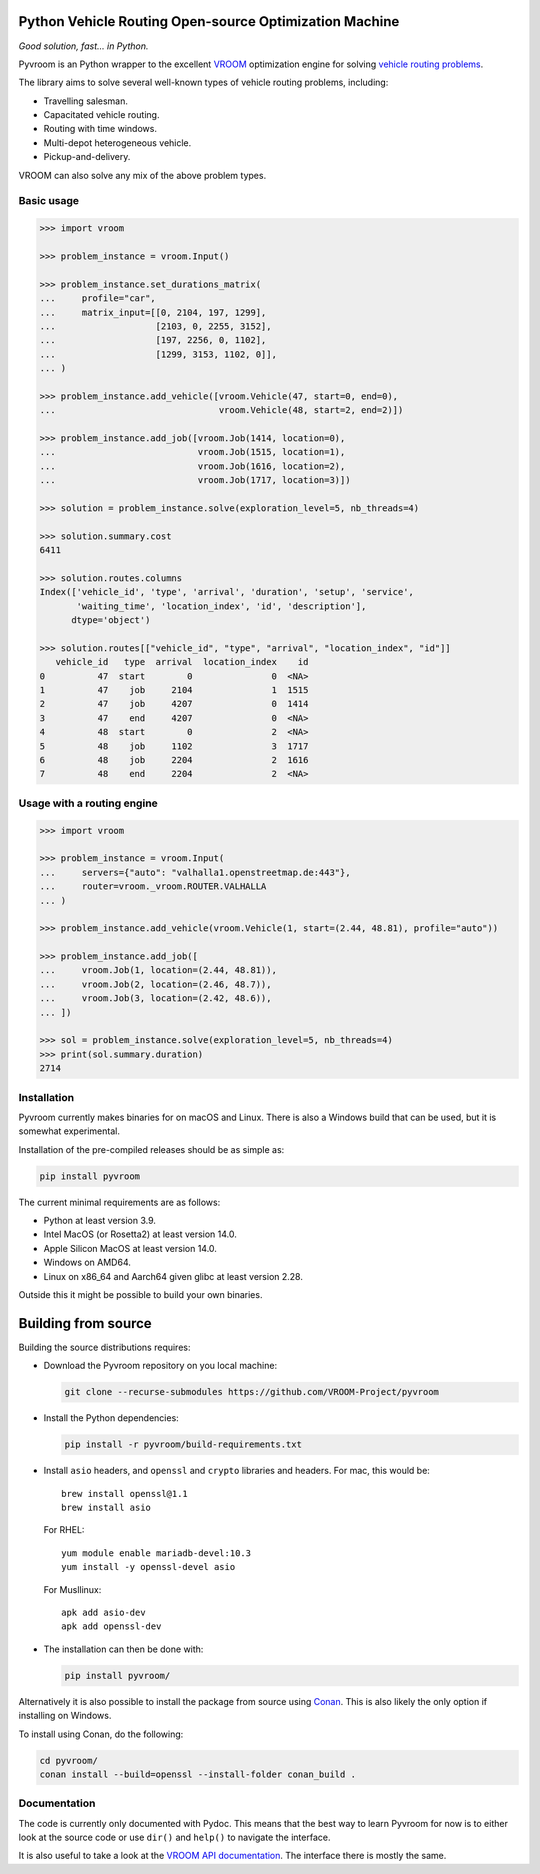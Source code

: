 Python Vehicle Routing Open-source Optimization Machine
=======================================================

|gh_action| |codecov| |pypi|

.. |gh_action| image:: https://img.shields.io/github/checks-status/VROOM-Project/pyvroom/main
    :target: https://github.com/VROOM-Project/pyvroom/actions
.. |codecov| image:: https://img.shields.io/codecov/c/github/VROOM-Project/pyvroom
    :target: https://codecov.io/gh/VROOM-Project/pyvroom
.. |pypi| image:: https://img.shields.io/pypi/v/pyvroom
    :target: https://pypi.org/project/pyvroom

*Good solution, fast... in Python.*

Pyvroom is an Python wrapper to the excellent `VROOM
<https://github.com/VROOM-Project/vroom>`_ optimization engine for solving
`vehicle routing problems
<https://en.wikipedia.org/wiki/Vehicle_routing_problem>`_.

The library aims to solve several well-known types of vehicle routing problems,
including:

* Travelling salesman.
* Capacitated vehicle routing.
* Routing with time windows.
* Multi-depot heterogeneous vehicle.
* Pickup-and-delivery.

VROOM can also solve any mix of the above problem types.

Basic usage
-----------

.. code:: python

  >>> import vroom

  >>> problem_instance = vroom.Input()

  >>> problem_instance.set_durations_matrix(
  ...     profile="car",
  ...     matrix_input=[[0, 2104, 197, 1299],
  ...                   [2103, 0, 2255, 3152],
  ...                   [197, 2256, 0, 1102],
  ...                   [1299, 3153, 1102, 0]],
  ... )

  >>> problem_instance.add_vehicle([vroom.Vehicle(47, start=0, end=0),
  ...                               vroom.Vehicle(48, start=2, end=2)])

  >>> problem_instance.add_job([vroom.Job(1414, location=0),
  ...                           vroom.Job(1515, location=1),
  ...                           vroom.Job(1616, location=2),
  ...                           vroom.Job(1717, location=3)])

  >>> solution = problem_instance.solve(exploration_level=5, nb_threads=4)

  >>> solution.summary.cost
  6411

  >>> solution.routes.columns
  Index(['vehicle_id', 'type', 'arrival', 'duration', 'setup', 'service',
         'waiting_time', 'location_index', 'id', 'description'],
        dtype='object')

  >>> solution.routes[["vehicle_id", "type", "arrival", "location_index", "id"]]
     vehicle_id   type  arrival  location_index    id
  0          47  start        0               0  <NA>
  1          47    job     2104               1  1515
  2          47    job     4207               0  1414
  3          47    end     4207               0  <NA>
  4          48  start        0               2  <NA>
  5          48    job     1102               3  1717
  6          48    job     2204               2  1616
  7          48    end     2204               2  <NA>

Usage with a routing engine
---------------------------

.. code:: python

  >>> import vroom

  >>> problem_instance = vroom.Input(
  ...     servers={"auto": "valhalla1.openstreetmap.de:443"},
  ...     router=vroom._vroom.ROUTER.VALHALLA
  ... )

  >>> problem_instance.add_vehicle(vroom.Vehicle(1, start=(2.44, 48.81), profile="auto"))

  >>> problem_instance.add_job([
  ...     vroom.Job(1, location=(2.44, 48.81)),
  ...     vroom.Job(2, location=(2.46, 48.7)),
  ...     vroom.Job(3, location=(2.42, 48.6)),
  ... ])

  >>> sol = problem_instance.solve(exploration_level=5, nb_threads=4)
  >>> print(sol.summary.duration)
  2714

Installation
------------

Pyvroom currently makes binaries for on macOS and Linux. There is also a
Windows build that can be used, but it is somewhat experimental.

Installation of the pre-compiled releases should be as simple as:

.. code:: bash

  pip install pyvroom

The current minimal requirements are as follows:

* Python at least version 3.9.
* Intel MacOS (or Rosetta2) at least version 14.0.
* Apple Silicon MacOS at least version 14.0.
* Windows on AMD64.
* Linux on x86_64 and Aarch64 given glibc at least version 2.28.

Outside this it might be possible to build your own binaries.

Building from source
====================

Building the source distributions requires:

* Download the Pyvroom repository on you local machine:

  .. code:: bash

    git clone --recurse-submodules https://github.com/VROOM-Project/pyvroom

* Install the Python dependencies:

  .. code:: bash

    pip install -r pyvroom/build-requirements.txt

* Install ``asio`` headers, and ``openssl`` and ``crypto`` libraries and headers.
  For mac, this would be::

    brew install openssl@1.1
    brew install asio

  For RHEL::

    yum module enable mariadb-devel:10.3
    yum install -y openssl-devel asio

  For Musllinux::

    apk add asio-dev
    apk add openssl-dev

* The installation can then be done with:

  .. code:: bash

    pip install pyvroom/

Alternatively it is also possible to install the package from source using
`Conan <https://github.com/conan-io/conan>`_. This is also likely the only
option if installing on Windows.

To install using Conan, do the following:

.. code:: bash

  cd pyvroom/
  conan install --build=openssl --install-folder conan_build .

Documentation
-------------

The code is currently only documented with Pydoc. This means that the best way
to learn Pyvroom for now is to either look at the source code or use ``dir()``
and ``help()`` to navigate the interface.

It is also useful to take a look at the
`VROOM API documentation <https://github.com/VROOM-Project/vroom/blob/master/docs/API.md>`_.
The interface there is mostly the same.
